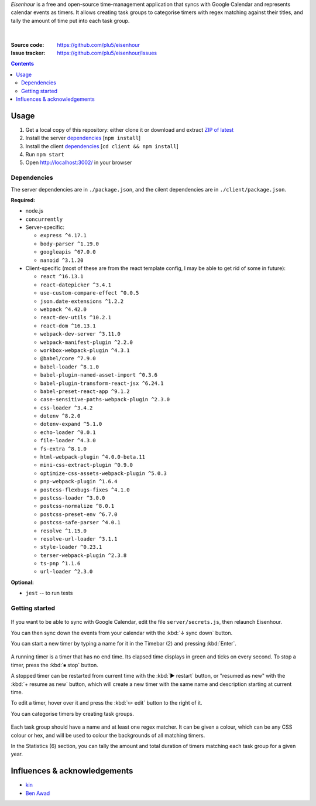 .. raw:: html

  <h1>
  <img src="https://raw.githubusercontent.com/plu5/eisenhour/main/client/public/favicon.ico" width="32"/>
  Eisenhour
  </h1>

*Eisenhour* is a free and open-source time-management application that syncs with Google Calendar and represents calendar events as timers. It allows creating task groups to categorise timers with regex matching against their titles, and tally the amount of time put into each task group.

.. figure:: https://raw.githubusercontent.com/plu5/eisenhour/main/docs/_static/img/col.png
   :align: center

|
:Source code:   https://github.com/plu5/eisenhour
:Issue tracker: https://github.com/plu5/eisenhour/issues

..
  TODO: Documentation, Features

.. contents::

-----
Usage
-----

#. Get a local copy of this repository: either clone it or download and extract `ZIP of latest <https://github.com/plu5/eisenhour/archive/main.zip>`_   
#. Install the server `dependencies`_ [``npm install``]
#. Install the client `dependencies`_ [``cd client && npm install``]
#. Run ``npm start``
#. Open http://localhost:3002/ in your browser

Dependencies
^^^^^^^^^^^^

The server dependencies are in ``./package.json``, and the cilent dependencies are in ``./client/package.json``.

**Required:**

- node.js
- ``concurrently``
- Server-specific:

  - ``express ^4.17.1``
  - ``body-parser ^1.19.0``
  - ``googleapis ^67.0.0``
  - ``nanoid ^3.1.20``

- Client-specific (most of these are from the react template config, I may be able to get rid of some in future):

  - ``react ^16.13.1``
  - ``react-datepicker ^3.4.1``
  - ``use-custom-compare-effect ^0.0.5``
  - ``json.date-extensions ^1.2.2``
  - ``webpack ^4.42.0``
  - ``react-dev-utils ^10.2.1``
  - ``react-dom ^16.13.1``
  - ``webpack-dev-server ^3.11.0``
  - ``webpack-manifest-plugin ^2.2.0``
  - ``workbox-webpack-plugin ^4.3.1``
  - ``@babel/core ^7.9.0``
  - ``babel-loader ^8.1.0``
  - ``babel-plugin-named-asset-import ^0.3.6``
  - ``babel-plugin-transform-react-jsx ^6.24.1``
  - ``babel-preset-react-app ^9.1.2``
  - ``case-sensitive-paths-webpack-plugin ^2.3.0``
  - ``css-loader ^3.4.2``
  - ``dotenv ^8.2.0``
  - ``dotenv-expand ^5.1.0``
  - ``echo-loader ^0.0.1``
  - ``file-loader ^4.3.0``
  - ``fs-extra ^8.1.0``
  - ``html-webpack-plugin ^4.0.0-beta.11``
  - ``mini-css-extract-plugin ^0.9.0``
  - ``optimize-css-assets-webpack-plugin ^5.0.3``
  - ``pnp-webpack-plugin ^1.6.4``
  - ``postcss-flexbugs-fixes ^4.1.0``
  - ``postcss-loader ^3.0.0``
  - ``postcss-normalize ^8.0.1``
  - ``postcss-preset-env ^6.7.0``
  - ``postcss-safe-parser ^4.0.1``
  - ``resolve ^1.15.0``
  - ``resolve-url-loader ^3.1.1``
  - ``style-loader ^0.23.1``
  - ``terser-webpack-plugin ^2.3.8``
  - ``ts-pnp ^1.1.6``
  - ``url-loader ^2.3.0``

**Optional:**

- ``jest`` -- to run tests

Getting started
^^^^^^^^^^^^^^^

.. figure:: https://raw.githubusercontent.com/plu5/eisenhour/main/docs/_static/img/mainview.png
   :align: center

If you want to be able to sync with Google Calendar, edit the file ``server/secrets.js``, then relaunch Eisenhour.

You can then sync down the events from your calendar with the :kbd:`↓ sync down` button.

You can start a new timer by typing a name for it in the Timebar (2) and pressing :kbd:`Enter`.

.. figure:: https://raw.githubusercontent.com/plu5/eisenhour/main/docs/_static/img/timer.png
   :align: center

A running timer is a timer that has no end time. Its elapsed time displays in green and ticks on every second. To stop a timer, press the :kbd:`⏹ stop` button.

A stopped timer can be restarted from current time with the :kbd:`▶ restart` button, or "resumed as new" with the :kbd:`+ resume as new` button, which will create a new timer with the same name and description starting at current time.

To edit a timer, hover over it and press the :kbd:`✏️ edit` button to the right of it.

You can categorise timers by creating task groups.

.. figure:: https://raw.githubusercontent.com/plu5/eisenhour/main/docs/_static/img/taskgroup-edit.png
   :align: center

Each task group should have a name and at least one regex matcher. It can be given a colour, which can be any CSS colour or hex, and will be used to colour the backgrounds of all matching timers.

In the Statistics (6) section, you can tally the amount and total duration of timers matching each task group for a given year.

----------
Influences & acknowledgements
----------

- `kin <https://github.com/KinToday>`_
- `Ben Awad <https://www.youtube.com/c/BenAwad97>`_
